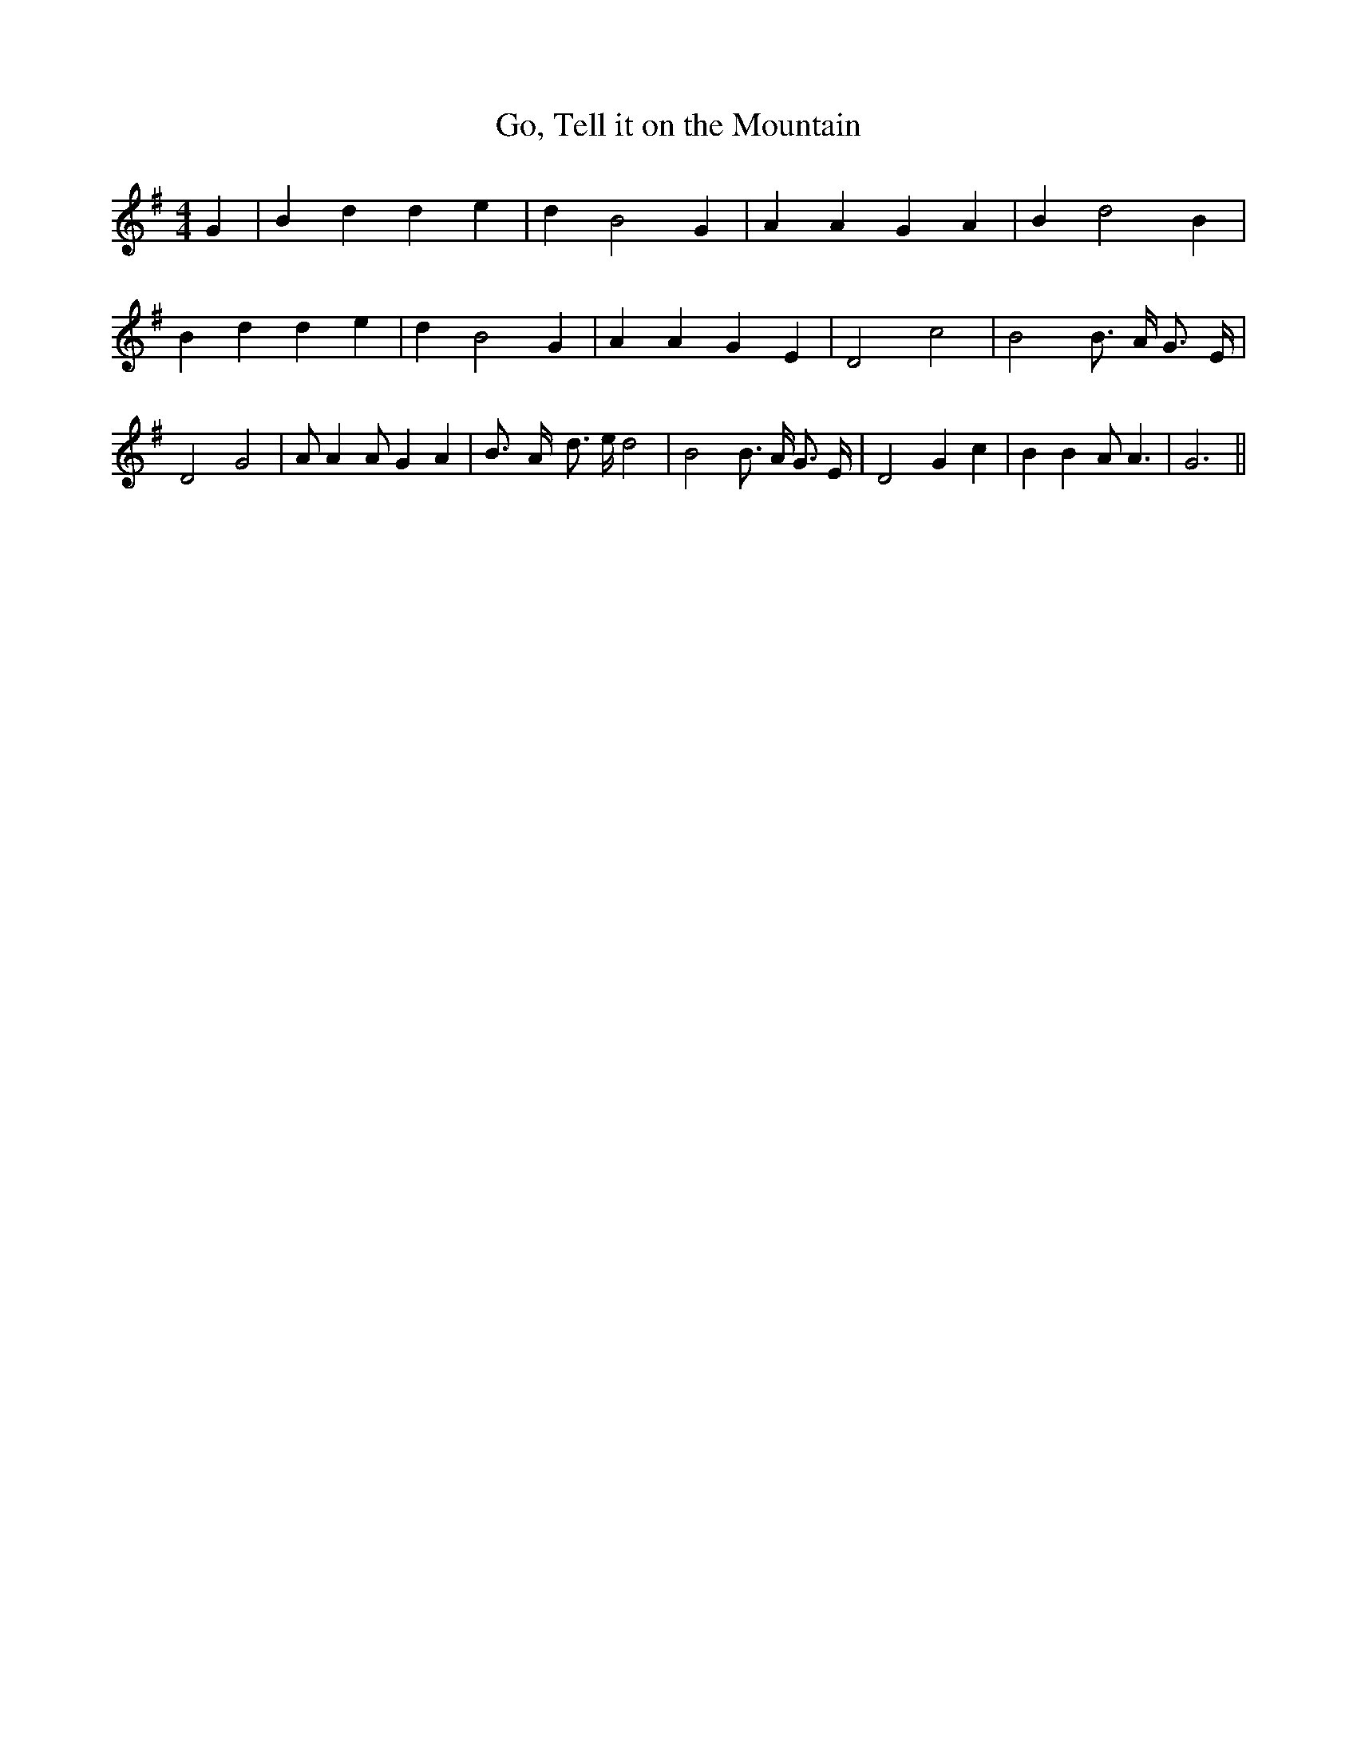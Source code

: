 % Generated more or less automatically by swtoabc by Erich Rickheit KSC
X:1
T:Go, Tell it on the Mountain
M:4/4
L:1/4
K:G
 G| B d d e| d B2 G| A A G A| B- d2 B| B d d e| d B2 G| A A G E| D2- c2|\
 B2 B3/4 A/4 G3/4 E/4| D2 G2| A/2 A A/2 G A| B3/4- A/4- d3/4 e/4 d2|\
 B2 B3/4 A/4 G3/4 E/4| D2 G c| B B A/2 A3/2| G3||

